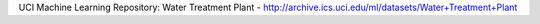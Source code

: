 UCI Machine Learning Repository: Water Treatment Plant - http://archive.ics.uci.edu/ml/datasets/Water+Treatment+Plant
